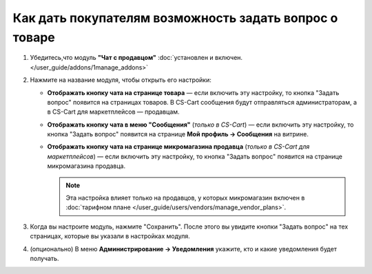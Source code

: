 *******************************************************
Как дать покупателям возможность задать вопрос о товаре
*******************************************************

#. Убедитесь,что модуль **"Чат с продавцом"** :doc:`установлен и включен. </user_guide/addons/1manage_addons>`

   .. fancybox:: img/install_ask_seller_a_question.png
       :alt: Найдите и установите модуль "Чат с продавцом".

#. Нажмите на название модуля, чтобы открыть его настройки:

   * **Отображать кнопку чата на странице товара** — если включить эту настройку, то кнопка "Задать вопрос" появится на страницах товаров. В CS-Cart сообщения будут отправляться администраторам, а в CS-Cart для маркетплейсов — продавцам.

   * **Отображать кнопку чата в меню "Сообщения"** (*только в CS-Cart*) — если включить эту настройку, то кнопка "Задать вопрос" появится на странице **Мой профиль → Сообщения** на витрине.

   * **Отображать кнопку чата на странице микромагазина продавца** (*только в CS-Cart для маркетплейсов*) — если включить эту настройку, то кнопка "Задать вопрос" появится на странице микромагазина продавца.

     .. note::

         Эта настройка влияет только на продавцов, у которых микромагазин включен в :doc:`тарифном плане </user_guide/users/vendors/manage_vendor_plans>`.

#. Когда вы настроите модуль, нажмите "Сохранить". После этого вы увидите кнопки "Задать вопрос" на тех страницах, которые вы указали в настройках модуля.

   .. fancybox:: img/ask_a_question.png
       :alt: Кнопка "Задать вопрос" на витрине.

#. (опционально) В меню **Администрирование → Уведомления** укажите, кто и какие уведомления будет получать.
